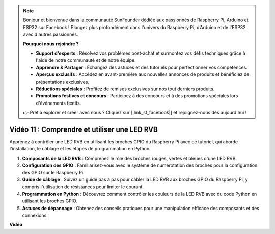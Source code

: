 .. note::

    Bonjour et bienvenue dans la communauté SunFounder dédiée aux passionnés de Raspberry Pi, Arduino et ESP32 sur Facebook ! Plongez plus profondément dans l'univers du Raspberry Pi, d’Arduino et de l'ESP32 avec d'autres passionnés.

    **Pourquoi nous rejoindre ?**

    - **Support d'experts** : Résolvez vos problèmes post-achat et surmontez vos défis techniques grâce à l'aide de notre communauté et de notre équipe.
    - **Apprendre & Partager** : Échangez des astuces et des tutoriels pour perfectionner vos compétences.
    - **Aperçus exclusifs** : Accédez en avant-première aux nouvelles annonces de produits et bénéficiez de présentations exclusives.
    - **Réductions spéciales** : Profitez de remises exclusives sur nos tout derniers produits.
    - **Promotions festives et concours** : Participez à des concours et à des promotions spéciales lors d'événements festifs.

    👉 Prêt à explorer et créer avec nous ? Cliquez sur [|link_sf_facebook|] et rejoignez-nous dès aujourd'hui !


Vidéo 11 : Comprendre et utiliser une LED RVB
=======================================================================================

Apprenez à contrôler une LED RVB en utilisant les broches GPIO du Raspberry Pi avec ce tutoriel, qui aborde l'installation, le câblage et les étapes de programmation en Python.

#. **Composants de la LED RVB** : Comprenez le rôle des broches rouges, vertes et bleues d'une LED RVB.
#. **Configuration des GPIO** : Familiarisez-vous avec le système de numérotation des broches pour la configuration des GPIO sur le Raspberry Pi.
#. **Guide de câblage** : Suivez un guide pas à pas pour câbler la LED RVB aux broches GPIO du Raspberry Pi, y compris l'utilisation de résistances pour limiter le courant.
#. **Programmation en Python** : Découvrez comment contrôler les couleurs de la LED RVB avec du code Python en utilisant les broches GPIO.
#. **Astuces de dépannage** : Obtenez des conseils pratiques pour une manipulation efficace des composants et des connexions.


**Vidéo**

.. raw:: html
    
    <iframe width="700" height="500" src="https://www.youtube.com/embed/nkFw1JfdLLo?si=XUAYVbjhM_rvr_dd" title="YouTube video player" frameborder="0" allow="accelerometer; autoplay; clipboard-write; encrypted-media; gyroscope; picture-in-picture; web-share" allowfullscreen></iframe>